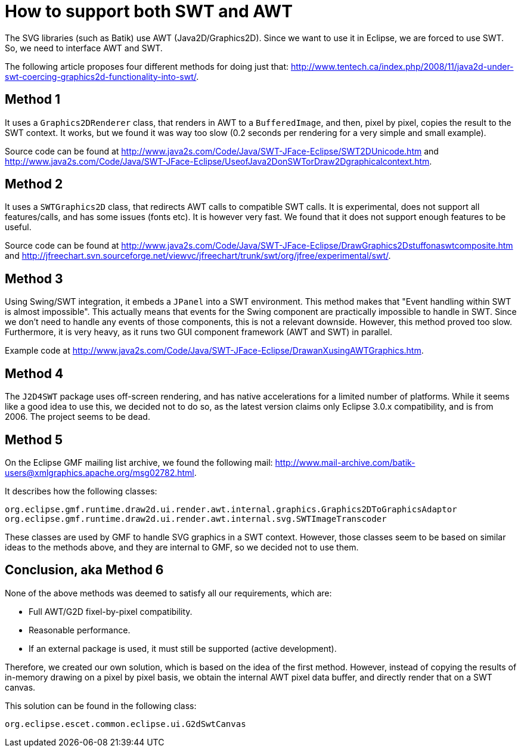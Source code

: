 //////////////////////////////////////////////////////////////////////////////
// Copyright (c) 2010, 2023 Contributors to the Eclipse Foundation
//
// See the NOTICE file(s) distributed with this work for additional
// information regarding copyright ownership.
//
// This program and the accompanying materials are made available
// under the terms of the MIT License which is available at
// https://opensource.org/licenses/MIT
//
// SPDX-License-Identifier: MIT
//////////////////////////////////////////////////////////////////////////////

= How to support both SWT and AWT

The SVG libraries (such as Batik) use AWT (Java2D/Graphics2D).
Since we want to use it in Eclipse, we are forced to use SWT.
So, we need to interface AWT and SWT.

The following article proposes four different methods for doing just that: http://www.tentech.ca/index.php/2008/11/java2d-under-swt-coercing-graphics2d-functionality-into-swt/.

== Method 1

It uses a `Graphics2DRenderer` class, that renders in AWT to a `BufferedImage`, and then, pixel by pixel, copies the result to the SWT context.
It works, but we found it was way too slow (0.2 seconds per rendering for a very simple and small example).

Source code can be found at http://www.java2s.com/Code/Java/SWT-JFace-Eclipse/SWT2DUnicode.htm and http://www.java2s.com/Code/Java/SWT-JFace-Eclipse/UseofJava2DonSWTorDraw2Dgraphicalcontext.htm.

== Method 2

It uses a `SWTGraphics2D` class, that redirects AWT calls to compatible SWT calls.
It is experimental, does not support all features/calls, and has some issues (fonts etc).
It is however very fast.
We found that it does not
support enough features to be useful.

Source code can be found at http://www.java2s.com/Code/Java/SWT-JFace-Eclipse/DrawGraphics2Dstuffonaswtcomposite.htm and http://jfreechart.svn.sourceforge.net/viewvc/jfreechart/trunk/swt/org/jfree/experimental/swt/.

== Method 3

Using Swing/SWT integration, it embeds a `JPanel` into a SWT environment.
This method makes that "Event handling within SWT is almost impossible".
This actually means that events for the Swing component are practically impossible to handle in SWT.
Since we don't need to handle any events of those components, this is not a relevant downside.
However, this method proved too slow.
Furthermore, it is very heavy, as it runs two GUI component framework (AWT and SWT) in parallel.

Example code at http://www.java2s.com/Code/Java/SWT-JFace-Eclipse/DrawanXusingAWTGraphics.htm.

== Method 4

The `J2D4SWT` package uses off-screen rendering, and has native accelerations for a limited number of platforms.
While it seems like a good idea to use this, we decided not to do so, as the latest version claims only Eclipse 3.0.x compatibility, and is from 2006.
The project seems to be dead.

== Method 5

On the Eclipse GMF mailing list archive, we found the following mail: http://www.mail-archive.com/batik-users@xmlgraphics.apache.org/msg02782.html.

It describes how the following classes:

[source, java]
----
org.eclipse.gmf.runtime.draw2d.ui.render.awt.internal.graphics.Graphics2DToGraphicsAdaptor
org.eclipse.gmf.runtime.draw2d.ui.render.awt.internal.svg.SWTImageTranscoder
----

These classes are used by GMF to handle SVG graphics in a SWT context.
However, those classes seem to be based on similar ideas to the methods above, and they are internal to GMF, so we decided not to use them.

== Conclusion, aka Method 6

None of the above methods was deemed to satisfy all our requirements, which are:

* Full AWT/G2D fixel-by-pixel compatibility.
* Reasonable performance.
* If an external package is used, it must still be supported (active development).

Therefore, we created our own solution, which is based on the idea of the first method.
However, instead of copying the results of in-memory drawing on a pixel by pixel basis, we obtain the internal AWT pixel data buffer, and directly render that on a SWT canvas.

This solution can be found in the following class:

[source, java]
----
org.eclipse.escet.common.eclipse.ui.G2dSwtCanvas
----
